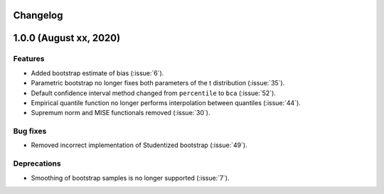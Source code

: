 Changelog
=========

1.0.0 (August xx, 2020)
=======================

Features
--------

- Added bootstrap estimate of bias (:issue:`6`).
- Parametric bootstrap no longer fixes both parameters of the t distribution (:issue:`35`).
- Default confidence interval method changed from ``percentile`` to ``bca`` (:issue:`52`).
- Empirical quantile function no longer performs interpolation between quantiles (:issue:`44`).
- Supremum norm and MISE functionals removed (:issue:`30`).

Bug fixes
---------

- Removed incorrect implementation of Studentized bootstrap (:issue:`49`).

Deprecations
------------

- Smoothing of bootstrap samples is no longer supported (:issue:`7`).
